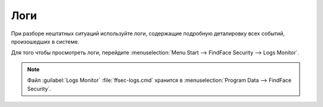 Логи
=====================

При разборе нештатных ситуаций используйте логи, содержащие подробную деталировку всех событий, произошедших в системе.

Для того чтобы просмотреть логи, перейдите :menuselection:`Menu Start --> FindFace Security --> Logs Monitor`.

    |view_logs|

    .. |view_logs| image:: /_static/view_logs.png
       :scale: 60%

.. note::
   Файл :guilabel:`Logs Monitor` :file:`ffsec-logs.cmd` хранится в :menuselection:`Program Data --> FindFace Security`.